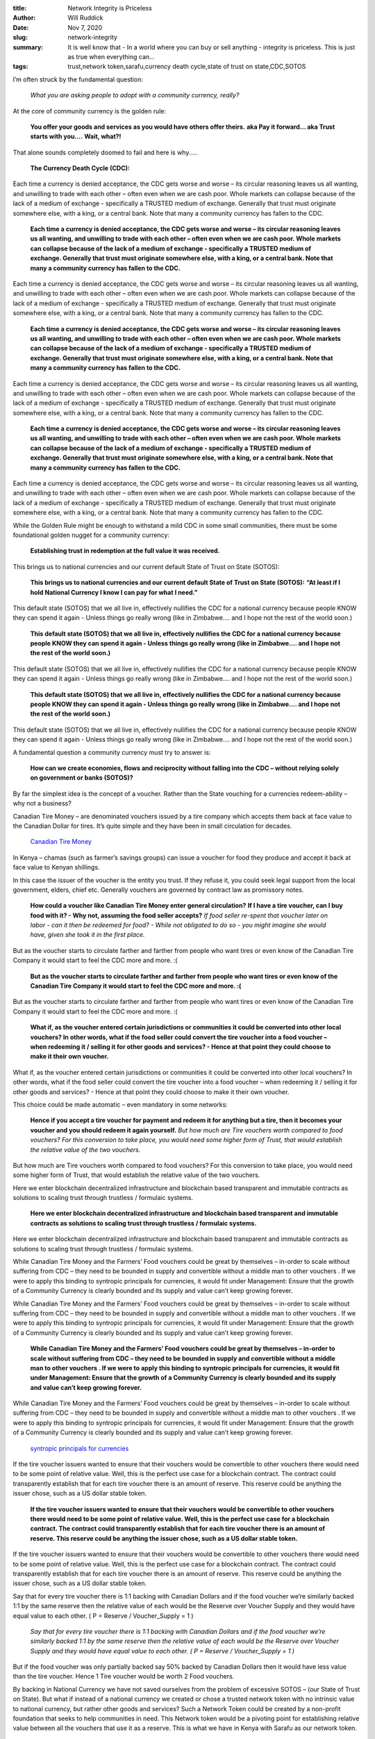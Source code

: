 :title: Network Integrity is Priceless
:author: Will Ruddick
:date: Nov 7, 2020
:slug: network-integrity
 
:summary: It is well know that - In a world where you can buy or sell anything - integrity is priceless. This is just as true when everything can...
:tags: trust,network token,sarafu,currency death cycle,state of trust on state,CDC,SOTOS



.. image:: images/blog/network-integrity18.webp

	**It is well know that - In a world where you can buy or sell anything - integrity is priceless. This is just as true when everything can be bought and sold in a community currency.**	


I’m often struck by the fundamental question: 

	*What you are asking people to adopt with a community currency, really?*


At the core of community currency is the golden rule:

	**You offer your goods and services as you would have others offer theirs.**	
	**aka Pay it forward... aka Trust starts with you....**	
	**Wait, what?!**	


That alone sounds completely doomed to fail and here is why…..

	**The Currency Death Cycle (CDC):**	


.. image:: images/blog/network-integrity75.webp

	* How could I offer my goods or services with a community currency as payment? I would loose goods and services and I don’t trust that I can spend the community currency again!
	* No one will accept this community currency from me to purchase their goods and services ! Because they don't think they they will be able to spend it again and just loose their goods or services.
	* How could I offer my goods or services with a community currency as payment? Because I would loose goods and services and I don’t trust that I can spend the community currency again!
	* No one will accept this community currency from me to purchase their goods and services ! Because they don't think they they will be able to spend it again and just loose their goods or services.
	* And so on….. 


Each time a currency is denied acceptance, the CDC gets worse and worse – its circular reasoning leaves us all wanting, and unwilling to trade with each other – often even when we are cash poor. Whole markets can collapse because of the lack of a medium of exchange - specifically a TRUSTED medium of exchange. Generally that trust must originate somewhere else, with a king, or a central bank. Note that many a community currency has fallen to the CDC.

	**Each time a currency is denied acceptance, the CDC gets worse and worse – its circular reasoning leaves us all wanting, and unwilling to trade with each other – often even when we are cash poor. Whole markets can collapse because of the lack of a medium of exchange - specifically a TRUSTED medium of exchange. Generally that trust must originate somewhere else, with a king, or a central bank. Note that many a community currency has fallen to the CDC.**	


Each time a currency is denied acceptance, the CDC gets worse and worse – its circular reasoning leaves us all wanting, and unwilling to trade with each other – often even when we are cash poor. Whole markets can collapse because of the lack of a medium of exchange - specifically a TRUSTED medium of exchange. Generally that trust must originate somewhere else, with a king, or a central bank. Note that many a community currency has fallen to the CDC.

	**Each time a currency is denied acceptance, the CDC gets worse and worse – its circular reasoning leaves us all wanting, and unwilling to trade with each other – often even when we are cash poor. Whole markets can collapse because of the lack of a medium of exchange - specifically a TRUSTED medium of exchange. Generally that trust must originate somewhere else, with a king, or a central bank. Note that many a community currency has fallen to the CDC.**	


Each time a currency is denied acceptance, the CDC gets worse and worse – its circular reasoning leaves us all wanting, and unwilling to trade with each other – often even when we are cash poor. Whole markets can collapse because of the lack of a medium of exchange - specifically a TRUSTED medium of exchange. Generally that trust must originate somewhere else, with a king, or a central bank. Note that many a community currency has fallen to the CDC.

	**Each time a currency is denied acceptance, the CDC gets worse and worse – its circular reasoning leaves us all wanting, and unwilling to trade with each other – often even when we are cash poor. Whole markets can collapse because of the lack of a medium of exchange - specifically a TRUSTED medium of exchange. Generally that trust must originate somewhere else, with a king, or a central bank. Note that many a community currency has fallen to the CDC.**	


Each time a currency is denied acceptance, the CDC gets worse and worse – its circular reasoning leaves us all wanting, and unwilling to trade with each other – often even when we are cash poor. Whole markets can collapse because of the lack of a medium of exchange - specifically a TRUSTED medium of exchange. Generally that trust must originate somewhere else, with a king, or a central bank. Note that many a community currency has fallen to the CDC.



While the Golden Rule might be enough to withstand a mild CDC in some small communities, there must be some foundational golden nugget for a community currency: 

	**Establishing trust in redemption at the full value it was received.**	


This brings us to national currencies and our current default State of Trust on State (SOTOS):

	**This brings us to national currencies and our current default State of Trust on State (SOTOS):**	
	**“At least if I hold National Currency I know I can pay for what I need.”**	


This default state (SOTOS) that we all live in, effectively nullifies the CDC for a national currency because people KNOW they can spend it again - Unless things go really wrong (like in Zimbabwe.... and I hope not the rest of the world soon.)

	**This default state (SOTOS) that we all live in, effectively nullifies the CDC for a national currency because people KNOW they can spend it again - Unless things go really wrong (like in Zimbabwe.... and I hope not the rest of the world soon.)**	


This default state (SOTOS) that we all live in, effectively nullifies the CDC for a national currency because people KNOW they can spend it again - Unless things go really wrong (like in Zimbabwe.... and I hope not the rest of the world soon.)

	**This default state (SOTOS) that we all live in, effectively nullifies the CDC for a national currency because people KNOW they can spend it again - Unless things go really wrong (like in Zimbabwe.... and I hope not the rest of the world soon.)**	


This default state (SOTOS) that we all live in, effectively nullifies the CDC for a national currency because people KNOW they can spend it again - Unless things go really wrong (like in Zimbabwe.... and I hope not the rest of the world soon.)



A fundamental question a community currency must try to answer is:

	**How can we create economies, flows and reciprocity without falling into the CDC – without relying solely on government or banks (SOTOS)?**	


By far the simplest idea is the concept of a voucher. Rather than the State vouching for a currencies redeem-ability – why not a business?



Canadian Tire Money – are denominated vouchers issued by a tire company which  accepts them back at face value to the Canadian Dollar for tires. It’s quite simple and they have been in small circulation for decades.

	`Canadian Tire Money <https://en.wikipedia.org/wiki/Canadian_Tire_money>`_	

In Kenya – chamas (such as farmer’s savings groups) can issue a voucher for food they produce and accept it back at face value to Kenyan shillings. 



In this case the issuer of the voucher is the entity you trust. If they refuse it, you could seek legal support from the local government, elders, chief etc. Generally vouchers are governed by contract law as promissory notes.

	**How could a voucher like Canadian Tire Money enter general circulation?**	
	**If I have a tire voucher, can I buy food with it? - Why not, assuming the food seller accepts?**	
	*If food seller re-spent that voucher later on labor - can it then be redeemed for food? - While not obligated to do so - you might imagine she would have, given she took it in the first place.*


But as the voucher starts to circulate farther and farther from people who want tires or even know of the Canadian Tire Company it would start to feel the CDC more and more. :(

	**But as the voucher starts to circulate farther and farther from people who want tires or even know of the Canadian Tire Company it would start to feel the CDC more and more. :(**	


But as the voucher starts to circulate farther and farther from people who want tires or even know of the Canadian Tire Company it would start to feel the CDC more and more. :(

	**What if, as the voucher entered certain jurisdictions or communities it could be converted into other local vouchers? In other words, what if the food seller could convert the tire voucher into a food voucher – when redeeming it / selling it for other goods and services? - Hence at that point they could choose to make it their own voucher.**	


What if, as the voucher entered certain jurisdictions or communities it could be converted into other local vouchers? In other words, what if the food seller could convert the tire voucher into a food voucher – when redeeming it / selling it for other goods and services? - Hence at that point they could choose to make it their own voucher.



This choice could be made automatic – even mandatory in some networks:

	**Hence if you accept a tire voucher for payment and redeem it for anything but a tire, then it becomes your voucher and you should redeem it again yourself.**	
	*But how much are Tire vouchers worth compared to food vouchers? For this conversion to take place, you would need some higher form of Trust, that would establish the relative value of the two vouchers.*


But how much are Tire vouchers worth compared to food vouchers? For this conversion to take place, you would need some higher form of Trust, that would establish the relative value of the two vouchers. 



.. image:: images/blog/network-integrity257.webp



Here we enter blockchain decentralized infrastructure and blockchain based transparent and immutable contracts as solutions to scaling trust through trustless / formulaic systems.

	**Here we enter blockchain decentralized infrastructure and blockchain based transparent and immutable contracts as solutions to scaling trust through trustless / formulaic systems.**	


Here we enter blockchain decentralized infrastructure and blockchain based transparent and immutable contracts as solutions to scaling trust through trustless / formulaic systems.



While Canadian Tire Money and the Farmers’ Food vouchers could be great by themselves – in-order to scale without suffering from CDC – they need to be bounded in supply and convertible without a middle man to other vouchers . If we were to apply this binding to syntropic principals for currencies, it would fit under Management: Ensure that the growth of a Community Currency is clearly bounded and its supply and value can’t keep growing forever. 



While Canadian Tire Money and the Farmers’ Food vouchers could be great by themselves – in-order to scale without suffering from CDC – they need to be bounded in supply and convertible without a middle man to other vouchers . If we were to apply this binding to syntropic principals for currencies, it would fit under Management: Ensure that the growth of a Community Currency is clearly bounded and its supply and value can’t keep growing forever. 

	**While Canadian Tire Money and the Farmers’ Food vouchers could be great by themselves – in-order to scale without suffering from CDC – they need to be bounded in supply and convertible without a middle man to other vouchers . If we were to apply this binding to syntropic principals for currencies, it would fit under Management: Ensure that the growth of a Community Currency is clearly bounded and its supply and value can’t keep growing forever.**	


While Canadian Tire Money and the Farmers’ Food vouchers could be great by themselves – in-order to scale without suffering from CDC – they need to be bounded in supply and convertible without a middle man to other vouchers . If we were to apply this binding to syntropic principals for currencies, it would fit under Management: Ensure that the growth of a Community Currency is clearly bounded and its supply and value can’t keep growing forever. 

	`syntropic principals for currencies <https://www.grassrootseconomics.org/post/food-forests-and-syntropic-currencies>`_	

If the tire voucher issuers wanted to ensure that their vouchers would be convertible to other vouchers there would need to be some point of relative value. Well, this is the perfect use case for a blockchain contract. The contract could transparently establish that for each tire voucher there is an amount of reserve. This reserve could be anything the issuer chose, such as a US dollar stable token. 

	**If the tire voucher issuers wanted to ensure that their vouchers would be convertible to other vouchers there would need to be some point of relative value. Well, this is the perfect use case for a blockchain contract. The contract could transparently establish that for each tire voucher there is an amount of reserve. This reserve could be anything the issuer chose, such as a US dollar stable token.**	


If the tire voucher issuers wanted to ensure that their vouchers would be convertible to other vouchers there would need to be some point of relative value. Well, this is the perfect use case for a blockchain contract. The contract could transparently establish that for each tire voucher there is an amount of reserve. This reserve could be anything the issuer chose, such as a US dollar stable token. 



Say that for every tire voucher there is 1:1 backing with Canadian Dollars and if the food voucher we’re similarly backed 1:1 by the same reserve then the relative value of each would be the Reserve over Voucher Supply and they would have equal value to each other. ( P = Reserve / Voucher_Supply = 1 )

	*Say that for every tire voucher there is 1:1 backing with Canadian Dollars and if the food voucher we’re similarly backed 1:1 by the same reserve then the relative value of each would be the Reserve over Voucher Supply and they would have equal value to each other. ( P = Reserve / Voucher_Supply = 1 )*


But if the food voucher was only partially backed say 50% backed by Canadian Dollars then it would have less value than the tire voucher. Hence 1 Tire voucher would be worth 2 Food vouchers.



By backing in National Currency we have not saved ourselves from the problem of excessive SOTOS – (our State of Trust on State). But what if instead of a national currency we created or chose a trusted network token with no intrinsic value to national currency, but rather other goods and services? Such a Network Token could be created by a non-profit foundation that seeks to help communities in need. This Network token would be a pivoting point for establishing relative value between all the vouchers that use it as a reserve. This is what we have in Kenya with Sarafu as our network token.

	**By backing in National Currency we have not saved ourselves from the problem of excessive SOTOS – (our State of Trust on State). But what if instead of a national currency we created or chose a trusted network token with no intrinsic value to national currency, but rather other goods and services? Such a Network Token could be created by a non-profit foundation that seeks to help communities in need. This Network token would be a pivoting point for establishing relative value between all the vouchers that use it as a reserve. This is what we have in Kenya with Sarafu as our network token.**	


By backing in National Currency we have not saved ourselves from the problem of excessive SOTOS – (our State of Trust on State). But what if instead of a national currency we created or chose a trusted network token with no intrinsic value to national currency, but rather other goods and services? Such a Network Token could be created by a non-profit foundation that seeks to help communities in need. This Network token would be a pivoting point for establishing relative value between all the vouchers that use it as a reserve. This is what we have in Kenya with Sarafu as our network token.



By backing in National Currency we have not saved ourselves from the problem of excessive SOTOS – (our State of Trust on State). But what if instead of a national currency we created or chose a trusted network token with no intrinsic value to national currency, but rather other goods and services? Such a Network Token could be created by a non-profit foundation that seeks to help communities in need. This Network token would be a pivoting point for establishing relative value between all the vouchers that use it as a reserve. This is what we have in Kenya with Sarafu as our network token.

	`Sarafu <https://www.grassrootseconomics.org/sarafu-network>`_	

The means that the trust established by the tire voucher issuer can now be transferred to the food voucher issuer. In other words, since both the the food voucher and the tire voucher can be converted to their reserve in Sarafu – their value can be known automatically and they can be accepted anywhere that uses Sarafu. Hence Sarafu as a network token becomes an agreement between voucher issuers.



In this case Sarafu is a bootstrap in Kenya. If businesses can accept Sarafu then they can all begin to accept their vouchers from each other – as they are all convertible. 



You might object and say – “you have merely delayed the CDC (Currency Death Cycle)” but perhaps not - as long as Sarafu is redeemable for something some of the network needs over time. If Sarafu is backed only by National Currency (with occasional buy outs) we are still in SOTOS, but what if such a network token like Sarafu could be backed by the flour from a large maize mill – or even another voucher like Canadian Tire Money themselves.

	**You might object and say – “you have merely delayed the CDC (Currency Death Cycle)” but perhaps not - as long as Sarafu is redeemable for something some of the network needs over time. If Sarafu is backed only by National Currency (with occasional buy outs) we are still in SOTOS, but what if such a network token like Sarafu could be backed by the flour from a large maize mill – or even another voucher like Canadian Tire Money themselves.**	


You might object and say – “you have merely delayed the CDC (Currency Death Cycle)” but perhaps not - as long as Sarafu is redeemable for something some of the network needs over time. If Sarafu is backed only by National Currency (with occasional buy outs) we are still in SOTOS, but what if such a network token like Sarafu could be backed by the flour from a large maize mill – or even another voucher like Canadian Tire Money themselves.



.. image:: images/blog/network-integrity337.webp



Here today in Kenya we have 16 Million Sarafu network tokens,that has been distributed freely into a population of 40,000 Kenyan farmers, shop keepers, schools and so on. With occasional purchases of Sarafu from donors and the development of cooperative businesses that act as backing. Communities are getting ready now to take the Sarafu they are using and lock it into a contract (like the Bancor Protocol) on a blockchain which will then mint their own voucher (token, Community Inclusion Currency). 



Here today in Kenya we have 16 Million Sarafu network tokens,that has been distributed freely into a population of 40,000 Kenyan farmers, shop keepers, schools and so on. With occasional purchases of Sarafu from donors and the development of cooperative businesses that act as backing. Communities are getting ready now to take the Sarafu they are using and lock it into a contract (like the Bancor Protocol) on a blockchain which will then mint their own voucher (token, Community Inclusion Currency). 



Here today in Kenya we have 16 Million Sarafu network tokens,that has been distributed freely into a population of 40,000 Kenyan farmers, shop keepers, schools and so on. With occasional purchases of Sarafu from donors and the development of cooperative businesses that act as backing. Communities are getting ready now to take the Sarafu they are using and lock it into a contract (like the Bancor Protocol) on a blockchain which will then mint their own voucher (token, Community Inclusion Currency). 

	`Sarafu <https://www.grassrootseconomics.org/sarafu-network>`_		`Bancor Protocol <https://docs.bancor.network/>`_	

.. image:: images/blog/network-integrity355.webp



Groups of women farmers, shop keepers, teachers and so on in chamas have come together and planned to issue a voucher for their specific goods and services – signed and approved by local authorities – and backed with a reserve of Sarafu; Once the social and blockchain contracts are signed, then they can spend those vouchers in another village where people can convert them to their own vouchers (via Sarafu as a Network Token). Because of the commitment to redeem their own vouchers and their relative value to Sarafu, which is the reserve in all the CICs in villages around them – there can be a state of mutual trust and avoidance of the Currency Death Cycle (CDC) beyond the sole State of Trust of State (SOTOS). The concept here is a community of currencies  providing a network of stability - or Canadian Tire Money like vouchers multiplied by the number of businesses and chamas across Kenya that see value in issuing their own credit while lacking Kenyan Shilllings.

	**Groups of women farmers, shop keepers, teachers and so on in chamas have come together and planned to issue a voucher for their specific goods and services – signed and approved by local authorities – and backed with a reserve of Sarafu; Once the social and blockchain contracts are signed, then they can spend those vouchers in another village where people can convert them to their own vouchers (via Sarafu as a Network Token). Because of the commitment to redeem their own vouchers and their relative value to Sarafu, which is the reserve in all the CICs in villages around them – there can be a state of mutual trust and avoidance of the Currency Death Cycle (CDC) beyond the sole State of Trust of State (SOTOS). The concept here is a community of currencies  providing a network of stability - or Canadian Tire Money like vouchers multiplied by the number of businesses and chamas across Kenya that see value in issuing their own credit while lacking Kenyan Shilllings.**	


Groups of women farmers, shop keepers, teachers and so on in chamas have come together and planned to issue a voucher for their specific goods and services – signed and approved by local authorities – and backed with a reserve of Sarafu; Once the social and blockchain contracts are signed, then they can spend those vouchers in another village where people can convert them to their own vouchers (via Sarafu as a Network Token). Because of the commitment to redeem their own vouchers and their relative value to Sarafu, which is the reserve in all the CICs in villages around them – there can be a state of mutual trust and avoidance of the Currency Death Cycle (CDC) beyond the sole State of Trust of State (SOTOS). The concept here is a community of currencies  providing a network of stability - or Canadian Tire Money like vouchers multiplied by the number of businesses and chamas across Kenya that see value in issuing their own credit while lacking Kenyan Shilllings.

	**In a world where you can buy or sell anything with community currency – Network Integrity is Priceless.**	


Hence a trusted Network token that holds together various community currencies is extremely important. Note that nation states like Kenya could and should enable a decentralized value driven economy to form themselves and spread it by issuing their own Central Bank Digital Currencies that could be used as reserves and Network Tokens. But we can’t wait for that to happen and even then, we don't want to be in excess SOTOS. 

	**Hence a trusted Network token that holds together various community currencies is extremely important. Note that nation states like Kenya could and should enable a decentralized value driven economy to form themselves and spread it by issuing their own Central Bank Digital Currencies that could be used as reserves and Network Tokens. But we can’t wait for that to happen and even then, we don't want to be in excess SOTOS.**	


Hence a trusted Network token that holds together various community currencies is extremely important. Note that nation states like Kenya could and should enable a decentralized value driven economy to form themselves and spread it by issuing their own Central Bank Digital Currencies that could be used as reserves and Network Tokens. But we can’t wait for that to happen and even then, we don't want to be in excess SOTOS. 

	**Let’s enable credit creation by the masses – just as Canadian Tire Money has shown us – but do it on a public ledger (blockchain) using Network Tokens to link all these vouchers together into a decentralized economy based on real value. Someday there will be open competition and collaboration among Network Tokens to cover all that we want to value.**	


Let’s enable credit creation by the masses – just as Canadian Tire Money has shown us – but do it on a public ledger (blockchain) using Network Tokens to link all these vouchers together into a decentralized economy based on real value. Someday there will be open competition and collaboration among Network Tokens to cover all that we want to value.



Bootstrapping such a decentralized grassroots economy is not only possible, it needs to happen. The cost of rehabilitating our soils, feeding and educating the masses, and fulfilling all the SDGs has no budget on this planet! 

